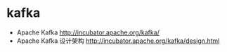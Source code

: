 * kafka
   - Apache Kafka http://incubator.apache.org/kafka/
   - Apache Kafka 设计架构 http://incubator.apache.org/kafka/design.html

